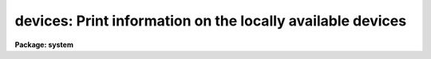 .. _devices:

devices: Print information on the locally available devices
===========================================================

**Package: system**

.. raw:: html

  </tr></table><p>
  <pre>
      <b>Device      Aliases 	Description+Location</b>
  
      lw1		apl		HP LaserJet-4M, outside Rm B50-A
      lw1p2			lw1 with 2 landscape pages per page
      lw2		apl2		HP LaserJet-4000N, Rm 135
      lw2p2			lw2 with 2 landscape pages per page
      lw3		apl3		HP LaserJet-5M, Engineering Mezzanine
      lw4		apl4		Apple LaserWriter, Rm 192
      lw6		apl6		HP LaserJet-4MV, Drafting
      lw7		apl7|tops	Apple Laserwriter, NSO mail room, Rm 152
      lw8		apple8		Apple Laserwriter, Employee's Lounge
      lw9				Apple Laserwriter, hallway near NSO Dir. office
      lw10			HP LaserJet-5M, Rm 101 (computer room)
      lw14                        HP LaserJet-5N, DMAC
      lw16			HP LaserJet 4M Plus, Rm 72
      lw20                        HP LaserJet-4M Plus, DMAC
      lw29                        HP LaserJet-4M, Rm 27 (visitor office)
      lwdp                        HP LaserJet-5M, duplex printer, Rm 101 
      clp                         Tektronix Phaser 200e, color PS printer, Rm 101
      clp2                        Tektronix Phaser 360, color printer, Rm 101
      clp2t                       Tektronix Phaser 360, transparency tray for clp2
      vmsprint	vmslp	        VMS cluster lineprinter, Rm 101 (computer room)
      vapl			DECLaser 1100, VMS only
      lw		lp|lpr		Default UNIX `lpr' printer(*)
      psdump			PostScript file named /tmp/irafdmp$$.ps
      epsf	eps		EPS file ./sgi$$.eps, portrait mode
      epsfl	epsl		EPS file ./sgi$$.eps, landscape mode
      epshalf	epsh		halfpage portrait EPS file, ./sgi$$.eps
  
      (*)This device is available on UNIX systems only.  A specific output
      device may be selected by defining PRINTER in the user environment.
  
      All the ``lw'' devices can be specified as shown above with a trailing 
      <tt>`s'</tt> to indicate a finer linewidth will be used, intended for small, dense
      plots, e.g., lw1s.
  
      gemini!mta=mta6250,mta1600     HP 1/2" tapedrive, Rm 101
      gemini!mtb        [8500]       Exabyte Eliant 820, Rm 101
      gemini!mtc        [8200]       Exabyte 8200, Rm 101
      gemini!mtd        [8200]       Exabyte 8200, Rm 101
      gemini!mte,mtehi  [8200|8500]  Exabyte 8505, Rm 101
      gemini!mtj        [READ only]  HP DAT, RM 101
      gemini!mtm                     Seagate DAT, Rm 101
      ursa!mta=mta1600,mta6250       HP 1/2" tapedrive, Rm 101
      ursa!mtb=mtb1600,mtb6250       HP 1/2" tapedrive, Rm 101 
      ursa!mtd,mtdhi    [8200|8500]  Exabyte 8505XL, Rm 101
      ursa!mte,mtehi    [8200|8500]  Exabyte 8505XL, Rm 101
      ursa!mtf          [READ only]  HP DAT, Rm 101
      ursa!mtm=mtmhi                 DLT-7000, Rm 101
      ursa!mtn                       Seagate DAT, Rm 101
      ursa!mto          [8500]       Exabyte Eliant 820, Rm 101
      ursa!mtp=mtphi                 DLT-7000, Rm 101
      bigx!mtb,mtbhi    [8200|8500]  Exabyte 8505XL, Rm 101
      bigx!mtc                       Seagate DAT, Rm 101
      orion!mta                      Seagate DAT, Rm 101
      argo!mta,mtahi    [8200|8500]  Exabyte 8505XL, Argo lab in basement
      argo!mtb          [8500]       Exabyte Eliant 820, Argo lab in basement
      pandora!mtr       [8200]       Exabyte 8200, Library
      draco!mtg                      WANG DAT
      draco!mti			   HP 1/2" tapedrive, Rm 101 [VMS cluster only]
      draco!mtj			   Exabyte 8200, Rm 101 [VMS cluster only]
  
  <!-- Contents:  -->
  
